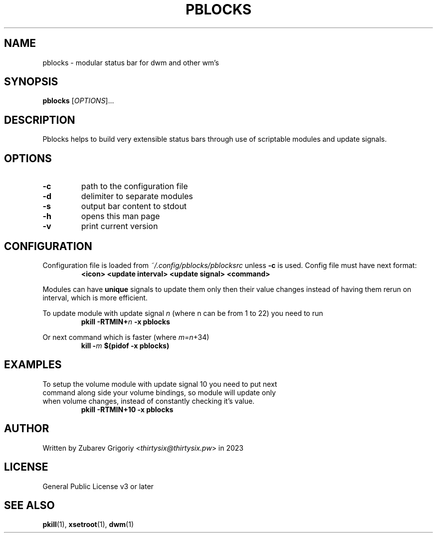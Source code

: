 .TH PBLOCKS 1 pblocks-VERSION
.SH NAME
pblocks \- modular status bar for dwm and other wm's
.SH SYNOPSIS
.B pblocks
.RI [ OPTIONS ]...
.SH DESCRIPTION
Pblocks helps to build very extensible status bars through use of scriptable modules and update signals.
.SH OPTIONS
.TP
.B \-c
path to the configuration file
.TP
.B \-d
delimiter to separate modules
.TP
.B \-s
output bar content to stdout
.TP
.B \-h
opens this man page
.TP
.B \-v
print current version
.SH CONFIGURATION
.P
Configuration file is loaded from
.I ~/.config/pblocks/pblocksrc
unless
.B \-c
is used. Config file must have next format:
.RS
.B <icon> <update interval> <update signal> <command>
.RE
.P
Modules can have
.B unique
signals to update them only then their value changes instead of having them rerun on interval, which is more efficient.
.P
To update module with update signal
.I n
(where n can be from 1 to 22) you need to run
.RS
.B pkill
.BI \-RTMIN+ n
.B \-x pblocks
.RE
.P
Or next command which is faster (where
.IR m = n +34)
.RS
.B kill
.BI \- m
.B $(pidof \-x pblocks)
.RE
.SH EXAMPLES
.TP
To setup the volume module with update signal 10 you need to put next command along side your volume bindings, so module will update only when volume changes, instead of constantly checking it's value.
.B pkill \-RTMIN+10 \-x pblocks
.SH AUTHOR
Written by Zubarev Grigoriy
.RI < thirtysix@thirtysix.pw >
in 2023
.SH LICENSE
General Public License v3 or later
.SH SEE ALSO
.BR pkill (1),
.BR xsetroot (1),
.BR dwm (1)
